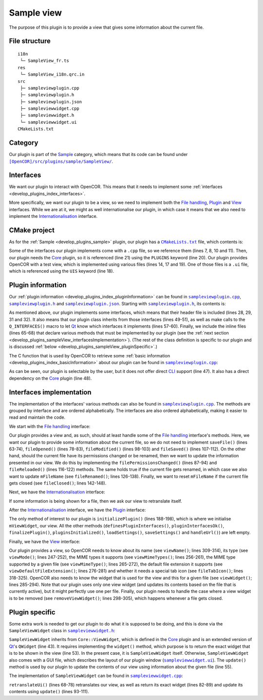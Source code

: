 .. _develop_plugins_sampleView:

=============
 Sample view
=============

The purpose of this plugin is to provide a view that gives some information about the current file.

File structure
--------------

::

  i18n
   └─ SampleView_fr.ts
  res
   └─ SampleView_i18n.qrc.in
  src
   ├─ sampleviewplugin.cpp
   ├─ sampleviewplugin.h
   ├─ sampleviewplugin.json
   ├─ sampleviewwidget.cpp
   ├─ sampleviewwidget.h
   └─ sampleviewwidget.ui
  CMakeLists.txt

Category
--------

Our plugin is part of the `Sample <https://github.com/opencor/opencor/tree/master/src/plugins/sample/>`__ category, which means that its code can be found under |SampleView|_.

.. |SampleView| replace:: ``[OpenCOR]/src/plugins/sample/SampleView/``
.. _SampleView: https://github.com/opencor/opencor/blob/master/src/plugins/sample/SampleView/

Interfaces
----------

We want our plugin to interact with OpenCOR.
This means that it needs to implement some :ref:`interfaces <develop_plugins_index_interfaces>`.

More specifically, we want our plugin to be a view, so we need to implement both the `File handling <https://github.com/opencor/opencor/blob/master/src/plugins/filehandlinginterface.inl>`__, `Plugin <https://github.com/opencor/opencor/blob/master/src/plugins/plugininterface.inl>`__ and `View <https://github.com/opencor/opencor/blob/master/src/plugins/viewinterface.inl>`__ interfaces.
While we are at it, we might as well internationalise our plugin, in which case it means that we also need to implement the `Internationalisation <https://github.com/opencor/opencor/blob/master/src/plugins/i18ninterface.inl>`__ interface.

CMake project
-------------

As for the :ref:`Sample <develop_plugins_sample>` plugin, our plugin has a |CMakeLists.txt|_ file, which contents is:

.. code-block:: cmake
   :lineno-start: 1

   project(SampleViewPlugin)

   # Add the plugin

   add_plugin(SampleView
       SOURCES
           ../../filehandlinginterface.cpp
           ../../i18ninterface.cpp
           ../../plugininfo.cpp
           ../../plugininterface.cpp
           ../../viewinterface.cpp

           src/sampleviewplugin.cpp
           src/sampleviewwidget.cpp
       HEADERS_MOC
           src/sampleviewplugin.h
           src/sampleviewwidget.h
       UIS
           src/sampleviewwidget.ui
       PLUGINS
           Core
   )

.. |CMakeLists.txt| replace:: ``CMakeLists.txt``
.. _CMakeLists.txt: https://github.com/opencor/opencor/blob/master/src/plugins/sample/SampleView/CMakeLists.txt

Some of the interfaces our plugin implements come with a ``.cpp`` file, so we reference them (lines 7, 8, 10 and 11).
Then, our plugin needs the `Core <https://github.com/opencor/opencor/tree/master/src/plugins/miscellaneous/Core/>`__ plugin, so it is referenced (line 21) using the ``PLUGINS`` keyword (line 20).
Our plugin provides OpenCOR with a test view, which is implemented using various files (lines 14, 17 and 19).
One of those files is a ``.ui`` file, which is referenced using the ``UIS`` keyword (line 18).

Plugin information
------------------

Our :ref:`plugin information <develop_plugins_index_pluginInformation>` can be found in |sampleviewplugin.cpp|_, |sampleviewplugin.h|_ and |sampleviewplugin.json|_.
Starting with |sampleviewplugin.h|_, its contents is:

.. code-block:: c++
   :lineno-start: 28

   #include "filehandlinginterface.h"
   #include "i18ninterface.h"
   #include "plugininfo.h"
   #include "plugininterface.h"
   #include "viewinterface.h"

   //==============================================================================

   namespace OpenCOR {
   namespace SampleView {

   //==============================================================================

   PLUGININFO_FUNC SampleViewPluginInfo();

   //==============================================================================

   class SampleViewWidget;

   //==============================================================================

   class SampleViewPlugin : public QObject, public FileHandlingInterface,
                            public I18nInterface, public PluginInterface,
                            public ViewInterface
   {
       Q_OBJECT

       Q_PLUGIN_METADATA(IID "OpenCOR.SampleViewPlugin" FILE "sampleviewplugin.json")

       Q_INTERFACES(OpenCOR::FileHandlingInterface)
       Q_INTERFACES(OpenCOR::I18nInterface)
       Q_INTERFACES(OpenCOR::PluginInterface)
       Q_INTERFACES(OpenCOR::ViewInterface)

   public:
       explicit SampleViewPlugin();

   #include "filehandlinginterface.inl"
   #include "i18ninterface.inl"
   #include "plugininterface.inl"
   #include "viewinterface.inl"

   private:
       SampleViewWidget *mViewWidget;

       QString mFileName;
   };

   //==============================================================================

   }   // namespace SampleView
   }   // namespace OpenCOR

.. |sampleviewplugin.cpp| replace:: ``sampleviewplugin.cpp``
.. _sampleviewplugin.cpp: https://github.com/opencor/opencor/blob/master/src/plugins/sample/SampleView/src/sampleviewplugin.cpp

.. |sampleviewplugin.h| replace:: ``sampleviewplugin.h``
.. _sampleviewplugin.h: https://github.com/opencor/opencor/blob/master/src/plugins/sample/SampleView/src/sampleviewplugin.h

.. |sampleviewplugin.json| replace:: ``sampleviewplugin.json``
.. _sampleviewplugin.json: https://github.com/opencor/opencor/blob/master/src/plugins/sample/SampleView/src/sampleviewplugin.json

As mentioned above, our plugin implements some interfaces, which means that their header file is included (lines 28, 29, 31 and 32).
It also means that our plugin class inherits from those interfaces (lines 49-51), as well as make calls to the ``Q_INTERFACES()`` macro to let `Qt <https://www.qt.io/>`__ know which interfaces it implements (lines 57-60).
Finally, we include the inline files (lines 65-68) that declare various methods that must be implemented by our plugin (see the :ref:`next section <develop_plugins_sampleView_interfacesImplementation>`).
(The rest of the class definition is specific to our plugin and is discussed :ref:`below <develop_plugins_sampleView_pluginSpecific>`.)

The C function that is used by OpenCOR to retrieve some :ref:`basic information <develop_plugins_index_basicInformation>` about our plugin can be found in |sampleviewplugin.cpp|_:

.. code-block:: c++
   :lineno-start: 40

   PLUGININFO_FUNC SampleViewPluginInfo()
   {
       Descriptions descriptions;

       descriptions.insert("en", QString::fromUtf8("a plugin that provides a test view."));
       descriptions.insert("fr", QString::fromUtf8("une extension qui fournit une vue de test."));

       return new PluginInfo(PluginInfo::Sample, true, false,
                             QStringList() << "Core",
                             descriptions);
   }

As can be seen, our plugin is selectable by the user, but it does not offer direct `CLI <https://en.wikipedia.org/wiki/Command-line_interface>`__ support (line 47).
It also has a direct dependency on the `Core <https://github.com/opencor/opencor/tree/master/src/plugins/miscellaneous/Core/>`__ plugin (line 48).

.. _develop_plugins_sampleView_interfacesImplementation:

Interfaces implementation
-------------------------

The implementation of the interfaces' various methods can also be found in |sampleviewplugin.cpp|_.
The methods are grouped by interface and are ordered alphabetically.
The interfaces are also ordered alphabetically, making it easier to read and maintain the code.

We start with the `File handling <https://github.com/opencor/opencor/blob/master/src/plugins/filehandlinginterface.inl>`__ interface:

.. code-block:: c++
   :lineno-start: 59

   //==============================================================================
   // File handling interface
   //==============================================================================

   bool SampleViewPlugin::saveFile(const QString &pOldFileName,
                                   const QString &pNewFileName,
                                   bool &pNeedFeedback)
   {
       Q_UNUSED(pOldFileName);
       Q_UNUSED(pNewFileName);
       Q_UNUSED(pNeedFeedback);

       // We don't handle this interface...

       return false;
   }

   //==============================================================================

   void SampleViewPlugin::fileOpened(const QString &pFileName)
   {
       Q_UNUSED(pFileName);

       // We don't handle this interface...
   }

   //==============================================================================

   void SampleViewPlugin::filePermissionsChanged(const QString &pFileName)
   {
       // The given file has had its permissions changed, so update our view
       // widget, if needed

       if (!pFileName.compare(mFileName))
           mViewWidget->update(pFileName);
   }

   //==============================================================================

   void SampleViewPlugin::fileModified(const QString &pFileName)
   {
       Q_UNUSED(pFileName);

       // We don't handle this interface...
   }

   //==============================================================================

   void SampleViewPlugin::fileSaved(const QString &pFileName)
   {
       Q_UNUSED(pFileName);

       // We don't handle this interface...
   }

   //==============================================================================

   void SampleViewPlugin::fileReloaded(const QString &pFileName)
   {
       // The given file has been reloaded, so update our view widget, if needed

       if (!pFileName.compare(mFileName))
           mViewWidget->update(pFileName);
   }

   //==============================================================================

   void SampleViewPlugin::fileRenamed(const QString &pOldFileName,
                                      const QString &pNewFileName)
   {
       Q_UNUSED(pOldFileName);

       // The given file has been renamed, so update our view widget, if needed

       if (!pOldFileName.compare(mFileName)) {
           mFileName = pNewFileName;

           mViewWidget->update(pNewFileName);
       }
   }

   //==============================================================================

   void SampleViewPlugin::fileClosed(const QString &pFileName)
   {
       // The given file has been closed, so update our internals, if needed

       if (!pFileName.compare(mFileName))
           mFileName = QString();
   }

   //==============================================================================

Our plugin provides a view and, as such, should at least handle some of the `File handling <https://github.com/opencor/opencor/blob/master/src/plugins/filehandlinginterface.inl>`__ interface's methods.
Here, we want our plugin to provide some information about the current file, so we do not need to implement ``saveFile()`` (lines 63-74), ``fileOpened()`` (lines 78-83), ``fileModified()`` (lines 98-103) and ``fileSaved()`` (lines 107-112).
On the other hand, should the current file have its permissions changed or be renamed, then we want to update the information presented in our view.
We do this by implementing the ``filePermissionsChanged()`` (lines 87-94) and ``fileReloaded()`` (lines 116-122) methods.
The same holds true if the current file gets renamed, in which case we also want to update ``mFileName`` (see ``fileRenamed()``; lines 126-138).
Finally, we want to reset ``mFileName`` if the current file gets closed (see ``fileClosed()``; lines 142-148).

Next, we have the `Internationalisation <https://github.com/opencor/opencor/blob/master/src/plugins/i18ninterface.inl>`__ interface:

.. code-block:: c++
   :lineno-start: 150

   //==============================================================================
   // I18n interface
   //==============================================================================

   void SampleViewPlugin::retranslateUi()
   {
       // Retranslate our view widget, if needed

       if (!mFileName.isEmpty())
           mViewWidget->retranslateUi();
   }

   //==============================================================================

If some information is being shown for a file, then we ask our view to retranslate itself.

After the `Internationalisation <https://github.com/opencor/opencor/blob/master/src/plugins/i18ninterface.inl>`__ interface, we have the `Plugin <https://github.com/opencor/opencor/blob/master/src/plugins/plugininterface.inl>`__ interface:

.. code-block:: c++
   :lineno-start: 162

   //==============================================================================
   // Plugin interface
   //==============================================================================

   bool SampleViewPlugin::definesPluginInterfaces()
   {
       // We don't handle this interface...

       return false;
   }

   //==============================================================================

   bool SampleViewPlugin::pluginInterfacesOk(const QString &pFileName,
                                             QObject *pInstance)
   {
       Q_UNUSED(pFileName);
       Q_UNUSED(pInstance);

       // We don't handle this interface...

       return false;
   }

   //==============================================================================

   void SampleViewPlugin::initializePlugin()
   {
       // Create our Sample view widget

       mViewWidget = new SampleViewWidget(Core::mainWindow());

       // Hide our Sample view widget since it may not initially be shown in our
       // central widget

       mViewWidget->setVisible(false);
   }

   //==============================================================================

   void SampleViewPlugin::finalizePlugin()
   {
       // We don't handle this interface...
   }

   //==============================================================================

   void SampleViewPlugin::pluginsInitialized(const Plugins &pLoadedPlugins)
   {
       Q_UNUSED(pLoadedPlugins);

       // We don't handle this interface...
   }

   //==============================================================================

   void SampleViewPlugin::loadSettings(QSettings *pSettings)
   {
       Q_UNUSED(pSettings);

       // We don't handle this interface...
   }

   //==============================================================================

   void SampleViewPlugin::saveSettings(QSettings *pSettings) const
   {
       Q_UNUSED(pSettings);

       // We don't handle this interface...
   }

   //==============================================================================

   void SampleViewPlugin::handleUrl(const QUrl &pUrl)
   {
       Q_UNUSED(pUrl);

       // We don't handle this interface...
   }

   //==============================================================================

The only method of interest to our plugin is ``initializePlugin()`` (lines 188-198), which is where we initialise ``mViewWidget``, our view.
All the other methods (``definesPluginInterfaces()``, ``pluginInterfacesOk()``, ``finalizePlugin()``, ``pluginsInitialized()``, ``loadSettings()``, ``saveSettings()`` and ``handleUrl()``) are left empty.

Finally, we have the `View <https://github.com/opencor/opencor/blob/master/src/plugins/viewinterface.inl>`__ interface:

.. code-block:: c++
   :lineno-start: 243

   //==============================================================================
   // View interface
   //==============================================================================

   ViewInterface::Mode SampleViewPlugin::viewMode() const
   {
       // Return our mode

       return SampleMode;
   }

   //==============================================================================

   QStringList SampleViewPlugin::viewMimeTypes() const
   {
       // Return the MIME types we support, i.e. any in our case

       return QStringList();
   }

   //==============================================================================

   QString SampleViewPlugin::viewMimeType(const QString &pFileName) const
   {
       Q_UNUSED(pFileName)

       // Return the MIME type for the given file

       return QString();
   }

   //==============================================================================

   QString SampleViewPlugin::viewDefaultFileExtension() const
   {
       // Return the default file extension we support

       return QString();
   }

   //==============================================================================

   QWidget * SampleViewPlugin::viewWidget(const QString &pFileName)
   {
       // Update and return our Sample view widget using the given file

       mFileName = pFileName;

       mViewWidget->update(pFileName);

       return mViewWidget;
   }

   //==============================================================================

   void SampleViewPlugin::removeViewWidget(const QString &pFileName)
   {
       Q_UNUSED(pFileName);

       // Reset our internals

       mFileName = QString();
   }

   //==============================================================================

   QString SampleViewPlugin::viewName() const
   {
       // Return our Sample view's name

       return tr("Sample");
   }

   //==============================================================================

   QIcon SampleViewPlugin::fileTabIcon(const QString &pFileName) const
   {
       Q_UNUSED(pFileName);

       // We don't handle this interface...

       return QIcon();
   }

   //==============================================================================

Our plugin provides a view, so OpenCOR needs to know about its name (see ``viewName()``; lines 309-314), its type (see ``viewMode()``; lines 247-252), the MIME types it supports (see ``viewMimeTypes()``; lines 256-261), the MIME type supported by a given file (see ``viewMimeType()``; lines 265-272), the default file extension it supports (see ``viewDefaultFileExtension()``; lines 276-281) and whether it needs a special tab icon (see ``fileTabIcon()``; lines 318-325).
OpenCOR also needs to know the widget that is used for the view and this for a given file (see ``viewWidget()``; lines 285-294).
Note that our plugin uses only one view widget (and updates its contents based on the file that is currently active), but it might perfectly use one per file.
Finally, our plugin needs to handle the case where a view widget is to be removed (see ``removeViewWidget()``; lines 298-305), which happens whenever a file gets closed.

.. _develop_plugins_sampleView_pluginSpecific:

Plugin specific
---------------

Some extra work is needed to get our plugin to do what it is supposed to be doing, and this is done via the ``SampleViewWidget`` class in |sampleviewwidget.h|_:

.. code-block:: c++
   :lineno-start: 28

   #include "viewwidget.h"

   //==============================================================================

   namespace Ui {
       class SampleViewWidget;
   }

   //==============================================================================

   namespace OpenCOR {
   namespace SampleView {

   //==============================================================================

   class SampleViewWidget : public Core::ViewWidget
   {
       Q_OBJECT

   public:
       explicit SampleViewWidget(QWidget *pParent);
       ~SampleViewWidget();

       virtual void retranslateUi();

       virtual QWidget * widget(const QString &pFileName);

       void update(const QString &pFileName);

   private:
       Ui::SampleViewWidget *mGui;

       QString mFileName;
   };

   //==============================================================================

   }   // namespace SampleView
   }   // namespace OpenCOR

.. |sampleviewwidget.h| replace:: ``sampleviewwidget.h``
.. _sampleviewwidget.h: https://github.com/opencor/opencor/blob/master/src/plugins/sample/SampleView/src/sampleviewwidget.h

``SampleViewWidget`` inherits from ``Core::ViewWidget``, which is defined in the `Core <https://github.com/opencor/opencor/tree/master/src/plugins/miscellaneous/Core/>`__ plugin and is an extended version of `Qt <https://www.qt.io/>`__'s ``QWidget`` (line 43).
It requires implementing the ``widget()`` method, which purpose is to return the exact widget that is to be shown in the view (line 53).
In the present case, it is ``SampleViewWidget`` itself.
Otherwise, ``SampleViewWidget`` also comes with a GUI file, which describes the layout of our plugin window (|sampleviewwidget.ui|_).
The ``update()`` method is used by our plugin to update the contents of our view using information about the given file (line 55).

.. |sampleviewwidget.ui| replace:: ``sampleviewwidget.ui``
.. _sampleviewwidget.ui: https://github.com/opencor/opencor/blob/master/src/plugins/sample/SampleView/src/sampleviewwidget.ui

The implementation of ``SampleViewWidget`` can be found in |sampleviewwidget.cpp|_:

.. code-block:: c++
   :lineno-start: 24

   #include "corecliutils.h"
   #include "filemanager.h"
   #include "sampleviewwidget.h"

   //==============================================================================

   #include "ui_sampleviewwidget.h"

   //==============================================================================

   #include <QFile>

   //==============================================================================

   namespace OpenCOR {
   namespace SampleView {

   //==============================================================================

   SampleViewWidget::SampleViewWidget(QWidget *pParent) :
       ViewWidget(pParent),
       mGui(new Ui::SampleViewWidget),
       mFileName(QString())
   {
       // Delete the layout that comes with ViewWidget

       delete layout();

       // Set up the GUI

       mGui->setupUi(this);
   }

   //==============================================================================

   SampleViewWidget::~SampleViewWidget()
   {
       // Delete the GUI

       delete mGui;
   }

   //==============================================================================

   void SampleViewWidget::retranslateUi()
   {
       // Retranslate our GUI

       mGui->retranslateUi(this);

       // Update ourself too since some widgets will have been reset following the
       // retranslation (e.g. mGui->fileNameValue)

       update(mFileName);
   }

   //==============================================================================

   QWidget * SampleViewWidget::widget(const QString &pFileName)
   {
       Q_UNUSED(pFileName);

       // Return the requested (self) widget

       return this;
   }

   //==============================================================================

   void SampleViewWidget::update(const QString &pFileName)
   {
       // Keep track of the given file name

       mFileName = pFileName;

       // Initialise our GUI with some information about the given file

       mGui->fileNameValue->setText(pFileName);

       Core::FileManager *fileManagerInstance = Core::FileManager::instance();

       mGui->lockedValue->setText(fileManagerInstance->isLocked(pFileName)?tr("Yes"):tr("No"));

       QString sha1Value = fileManagerInstance->sha1(pFileName);

       mGui->sha1Value->setText(sha1Value.isEmpty()?"???":sha1Value);
       mGui->sizeValue->setText(Core::sizeAsString(QFile(pFileName).size()));
   }

   //==============================================================================

   }   // namespace SampleView
   }   // namespace OpenCOR

.. |sampleviewwidget.cpp| replace:: ``sampleviewwidget.cpp``
.. _sampleviewwidget.cpp: https://github.com/opencor/opencor/blob/master/src/plugins/sample/SampleView/src/sampleviewwidget.cpp

``retranslateUi()`` (lines 68-78) retranslates our view, as well as return its exact widget (lines 82-89) and update its contents using ``update()`` (lines 93-111).
